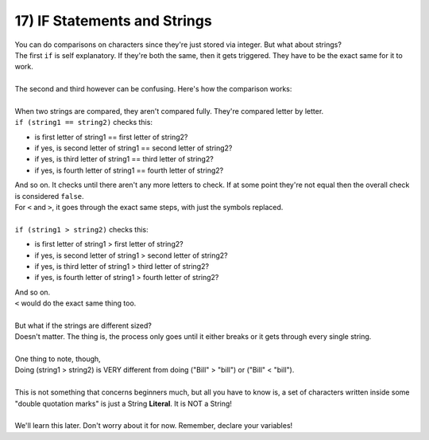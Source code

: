 .. _s1-pf-t17:

17) IF Statements and Strings
-----------------------------

| You can do comparisons on characters since they're just stored via integer. But what about strings?


.. code-block:: c++
   :linenos:

	string1 = "Bill";
	string2 = "bill";
	if (string1 == string2)
	if (string1 < string2)
	if (string1 > string2)

| The first ``if`` is self explanatory. If they're both the same, then it gets triggered. They have to be the exact same for it to work.
|
| The second and third however can be confusing. Here's how the comparison works:
|
| When two strings are compared, they aren't compared fully. They're compared letter by letter.
| ``if (string1 == string2)`` checks this:
*    is first letter of string1 == first letter of string2?
*    if yes, is second letter of string1 == second letter of string2?
*    if yes, is third letter of string1 == third letter of string2?
*    if yes, is fourth letter of string1 == fourth letter of string2?
| And so on. It checks until there aren't any more letters to check. If at some point they're not equal then the overall check is considered ``false``.
| For ``<`` and ``>``, it goes through the exact same steps, with just the symbols replaced.
|
| ``if (string1 > string2)`` checks this:
*    is first letter of string1 > first letter of string2?
*    if yes, is second letter of string1 > second letter of string2?
*    if yes, is third letter of string1 > third letter of string2?
*    if yes, is fourth letter of string1 > fourth letter of string2?
| And so on.
| ``<`` would do the exact same thing too.
|
| But what if the strings are different sized?
| Doesn't matter. The thing is, the process only goes until it either breaks or it gets through every single string.
|
| One thing to note, though,
| Doing (string1 > string2) is VERY different from doing ("Bill" > "bill") or ("Bill" < "bill").
|
| This is not something that concerns beginners much, but all you have to know is, a set of characters written inside some "double quotation marks" is just a String **Literal**. It is NOT a String!
|
| We'll learn this later. Don't worry about it for now. Remember, declare your variables!